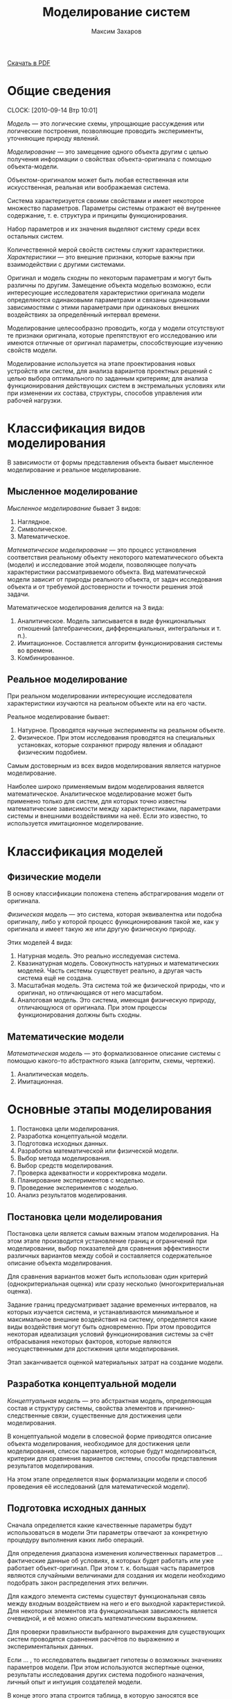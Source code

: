 #+TITLE: Моделирование систем
#+AUTHOR: Максим Захаров
#+STARTUP: indent
#+INFOJS_OPT: path:other/org-info.js view:content ltoc:nil ftoc:t tdepth:1
#+LINK_HOME: index.html
#+LINK_UP: MS_Lectures.html

[[file:other/MS_Lectures.pdf][Скачать в PDF]]

* Общие сведения
  CLOCK: [2010-09-14 Втр 10:01]

/Модель/ --- это логические схемы, упрощающие рассуждения или логические построения, позволяющие проводить эксперименты, уточняющие природу явлений.

/Моделирование/ --- это замещение одного объекта другим с целью получения информации о свойствах объекта-оригинала с помощью объекта-модели.

Объектом-оригиналом может быть любая естественная или искусственная, реальная или воображаемая система.

Система характеризуется своими свойствами и имеет некоторое множество параметров. Параметры системы отражают её внутреннее содержание, т. е. структура и принципы функционирования.

Набор параметров и их значения выделяют систему среди всех остальных систем.

Количественной мерой свойств системы служит характеристики. /Характеристики/ --- это внешние признаки, которые важны при взаимодействии с другими системами.

Оригинал и модель сходны по некоторым параметрам и могут быть различны по другим. Замещение объекта моделью возможно, если интересующие исследователя характеристики оригинала модели определяются одинаковыми параметрами и связаны одинаковыми зависимостями с этими параметрами при одинаковых внешних воздействиях за определённый интервал времени.

Моделирование целесообразно проводить, когда у модели отсутствуют те признаки оригинала, которые препятствуют его исследованию или имеются отличные от оригинал параметры, способствующие изучению свойств модели.

Моделирование используется на этапе проектирования новых устройств или систем, для анализа вариантов проектных решений с целью выбора оптимального по заданным критериям; для анализа функционирования действующих систем в экстремальных условиях или при изменении их состава, структуры, способов управления или рабочей нагрузки.

* Классификация видов моделирования

В зависимости от формы представления объекта бывает мысленное моделирование и реальное моделирование.

** Мысленное моделирование

/Мысленное моделирование/ бывает 3 видов:
1) Наглядное.
2) Символическое.
3) Математическое.

/Математическое моделирование/ --- это процесс установления соответствия реальному объекту некоторого математического объекта (модели) и исследование этой модели, позволяющее получать характеристики рассматриваемого объекта. Вид математической модели зависит от природы реального объекта, от задач исследования объекта и от требуемой достоверности и точности решения этой задачи.

Математическое моделирования делится на 3 вида:
1) Аналитическое. Модель записывается в виде функциональных отношений (алгебраических, дифференциальных, интегральных и т. п.).
2) Имитационное. Составляется алгоритм функционирования системы во времени.
3) Комбинированное.

** Реальное моделирование

При реальном моделировании интересующие исследователя характеристики изучаются на реальном объекте или на его части.

Реальное моделирование бывает:
1) Натурное. Проводятся научные эксперименты на реальном объекте.
2) Физическое. При этом исследования проводятся на специальных установках, которые сохраняют природу явления и обладают физическим подобием.

Самым достоверным из всех видов моделирования является натурное моделирование.

Наиболее широко применяемым видом моделирования является математическое. Аналитическое моделирование может быть применено только для систем, для которых точно известны математические зависимости между характеристиками, параметрами системы и внешними воздействиями на неё. Если это известно, то используется имитационное моделирование.

* Классификация моделей

** Физические модели

В основу классификации положена степень абстрагирования модели от оригинала.

/Физическая модель/ --- это система, которая эквивалентна или подобна оригиналу, либо у которой процесс функционирования такой же, как у оригинала и имеет такую же или другую физическую природу.

Этих моделей 4 вида:
1) Натурная модель. Это реально исследуемая система.
2) Квазинатурная модель. Совокупность натурных и математических моделей. Часть системы существует реально, а другая часть система ещё не создана.
3) Масштабная модель. Эта система той же физической природы, что и оригинал, но отличающаяся от него масштабом.
4) Аналоговая модель. Это система, имеющая физическую природу, отличающуюся от оригинала. При этом процессы функционирования должны быть сходны.

** Математические модели

/Математическая модель/ --- это формализованное описание системы с помощью какого-то абстрактного языка (алгоритм, схемы, чертежи).

1) Аналитическая модель.
2) Имитационная.

* Основные этапы моделирования

1) Постановка цели моделирования.
2) Разработка концептуальной модели.
3) Подготовка исходных данных.
4) Разработка математической или физической модели.
5) Выбор метода моделирования.
6) Выбор средств моделирования.
7) Проверка адекватности и корректировка модели.
8) Планирование экспериментов с моделью.
9) Проведение экспериментов с моделью.
10) Анализ результатов моделирования.

** Постановка цели моделирования

Постановка цели является самым важным этапом моделирования. На этом этапе производится установление границ и ограничений при моделировании, выбор показателей для сравнения эффективности различных вариантов между собой и составляется содержательное описание объекта моделирования.

Для сравнения вариантов может быть использован один критерий (однокритериальная оценка) или сразу несколько (многокритериальная оценка).

Задание границ предусматривает задание временных интервалов, на которых изучается система, и устанавливаются минимальное и максимальное внешние воздействия на систему, определяется какие виды воздействия могут быть одновременно. При этом проводится некоторая идеализация условий функционирования системы за счёт отбрасывания некоторых факторов, которые являются несущественными для достижения цели моделирования.

Этап заканчивается оценкой материальных затрат на создание модели.

** Разработка концептуальной модели

/Концептуальная модель/ --- это абстрактная модель, определяющая состав и структуру системы, свойства элементов и причинно-следственные связи, существенные для достижения цели моделирования.

В концептуальной модели в словесной форме приводятся описание объекта моделирования, необходимое для достижения цели моделирования, список параметров, которые будут моделироваться, критерии для сравнения вариантов системы, способы представления результатов моделирования.

На этом этапе определяется язык формализации модели и способ проведения её исследований (для математической модели).

** Подготовка исходных данных

Сначала определяется какие качественные параметры будут использоваться в модели Эти параметры отвечают за конкретную процедуру выполнения каких либо операций.

Для определения диапазона изменения количественных параметров ... фактические данные об условиях, в которых будет работать или уже работает объект-оригинал. При этом т. к. большая часть параметров являются случайными величинами для создания их модели необходимо подобрать закон распределения этих величин.

Для каждого элемента системы существут функциональная связь между входным воздействием на него и его выходной характеристикой. Для некоторых элементов эта функциональная зависимость является очевидной, и её можно описать математическим выражением.

Для проверки правильности выбранного выражения для существующих систем проводятся сравнения расчётов по выражению и экспериментальных данных.

Если ... , то исследователь выдвигает гипотезы о возможных значениях параметров модели. При этом используются экспертные оценки, результаты исследования других система подобного назначения, личный опыт и интуиция создателей модели.

В конце этого этапа строится таблица, в которую заносятся все переменные и их значения.

** Разработка математической модели

Цель создания математической модели:
1) Дать формализованное описание структруры и процесса функционирования системы для однозначности их понимания.
2) Представить процесс функционирования системы в виде, допускающем аналитическое исследование.

Для разработки математической модели может быть использован любой математический аппарат, который удобен для описание процессов в системе.

Наиболее широко исплользуется математический аппарат системы массвого обслуживания (для моделирования сетей связи), теории автоматов, дифференциальное и интегральное исчисление т. п.

** Разработка физической модели

При создании физической модели необходимо соблюдать 3 требования:
1) Подобие модели оригиналу, т. е. процесс протекающий в модели должен взаимооднозначно соответствовать процессу, протекающему в оригинале. На практике это требование трудно выполняемое, поэтому задаётся степень близости данных процессов.
2) Тождественность некоторых величин модели и оригинала. Это требование обуславливается необходимостью стыковки модели с реальной аппаратурой.
3) Требование специфики реализации модели. Эти требования задают отличия модели от оригинала, которые необходимы, чтобы эксперименты с моделью были дешёвыми и удобными.

** Разработка имитационной модель

Система разделяется на функциональные блоки и для каждого блока строится алгоритм его функционирования. Если некоторые блоки системы можно заменить математическим выражением, то это производится.

Т. к. имитационные модели чаще всего используются для определения каких-либо вероятностных характеристик, определяется в каких точках модели эти статистики вычислять. Для модели задаются начальные условия и определяются критерии для окончания процедуры моделирования.

В зависимости от изменения модельного времени существует 2 вида имитационных моделей:
1) С приращением временного интервала.
   - $\Delta t$ задаётся конкретной величине;
   - модельное время $t$ приравнивается 0;
   - выполняется изменение всех элементов в модели;
   - к модельному времени прибавляется $\Delta t$;
   - если время моделирования закончилось, то конец, если нет, то переход на шаг 3.
2) С продвижением времени до особых состояний.
   - создаётся список всех возможных состояний системы и время их наступления;
   - из этого списка выбирается самое раннее событие;
   - производятся действия --- реакции на это событие;
   - если моделирование закончилось, то конец, если нет, то переход на шаг 2.

** Выбор метода моделирования

Если построена математическая модель, то можно использовать 
- аналитический метод (решение уравнений в явном виде), 
- численные методы (решение уравнений для каких-то частных условий),
- качественные методы (применяются для оценки устойчивости систем, для ассимптотической оценки оцениваемой величины),
- имитационный метод

** Выбор средств моделирования

Средства моделирования бывают технические и программные.

* Пример

Необходимо смоделировать систему связи для оценки её помехоустойчивости к воздействию в виде гауссовского шуму.

Цель моделирования: необходимо определить какой из видов модуляции АМ, ЧМ, ФМ обеспечивает лучшую помехоустойчивость к гауссовскому шуму. Распределение по нормальному закону.

Уровень шума будет изменяться в процессе моделирования. Относительно уровня сигнала на входе КС.

Как моделировать каждый из блоков. В качестве источника информации генератор случайных чисел на основе рекуррентной линии задержки.

Полосовые фильтры моделируются путём свёртки входных сигналов с коэффициентами фильтра. Перед началом моделирования необходимо определится с порядком фильтра и вычислить его коэффициенты.

Модулятор реализуется путём вычисления уравнений для соответствующих видов модуляции. В модели необходимо определиться с несущей частотой сигналов, скоростью передачи.

Частота дискретизации.

Источник шума моделируется как генератор случайных чисел с нормальным законом распределения.

Особыми состояниями здесь будет генерация бита, появление промодулированной посылки на выходе модулятора, выход этой посылки из полосового фильтра.

* Испытание модели

Сначала задаётся исходная информация для моделирования. Для существующей системы измеряются характеристики системы и входные воздействия на неё. На основании этих данных задаётся диапазон изменения параметров модели и внешних воздействий на неё. Если модель строится для несуществующей системы, то исходная информация берётся от прототипов системы, а если их нет, то используются экспертные оценки.

После задания исходных данных начинается /верификация/ имитационной модели. Верификация --- это доказательство соответствия алгоритма её функционирования замыслу моделирования путём формальных и неформальных исследований реализованной программы или макета.

Формальные методы:
1) Замена некоторых вероятностных элементов модели на детерминированные и проверка на "ожидаемость" процесса моделирования.
2) Использование специальных анализаторов текстов программ. Эти анализаторы выявляют логические ошибки в тексте.
3) Тест на "непрерывность" моделирования. В ходе этого теста проверяется соответствие выходных характеристик воздействиям на входе модели по всему диапазону значений параметров модели.

После проверки верификации начинается проверка адекватности модели. Эти процедуры возможны, только если модель построена для реальной системы.

Сначала на реальной системе проводится ряд экспериментов, в которых измеряются выходные характеристики системы при заданных внешних воздействиях. Затем в модели задают те же внешние воздействия и измеряют значения на выходе модели. Потом начинается их сравнение.

Сравнение полученных результатов может выполняться:
1) По средним значениям отклика модели и системы. В этом случае вычисляются математическое ожидание и дисперсия для откликов реальной системы и откликов модели.

$M(y_p) = \frac{1}{N_p}\sum_{k=1}^{N_p}y_p(k)$

$D(y_p) = \frac{1}{N_p-1}\sum_{k=1}^{N_p}(y_p(k)-M(y_p))^2$

$D = \frac{(N_m - 1)D(y_p) + (N_p - 1 ) D(y_m)}{N_m + N_p -2}$

$R = M(y_p) - M(y_m)$

В статистике величины $D$ и $R$ считаются независимыми, поэтому для оценки адекватности используется Т-статистика.

$t_n = R\sqrt{\frac{N_m N_p}{D(N_m + N_p)}}$

Вычисленное значение $t_n$ сравнивается со значение $t_{text{кр}}$. Если больше, то модель неадекватна. $t_\text{{кр}}$ выбирается по таблице Стьюдента.

Величина $\alpha$ называется уровнем зависимости. Для расчетов его принимают 0,05. Второе число $\gamma$ называется степень свободы.

Число опытов обычно берётся несколько десятков.

2) По дисперсиям отклонений откликов модели от среднего значения откликов системы.

В этом случае определяются математическое ожидание для системы.

$D_{\text{отк}}(y) = \frac{1}{N_m - 1} \sum_{k = 1}^{N_m}(y_m(k) - M(y_p))^2$

Затем вычисляется дисперсиям для реальной системы.

Если значение $F$ меньше критической, то модель адекватна, если больше, то модель неадекватна. $F$ критическое выбирается из таблиц. $\alpha$ остаётся 0,05. $\gamma$ будет $N$ модели

3) По максимальному значению абсолютных отклонений откликов модели от откликов системы.

$\Delta y = max \frac{|y_m(k) - y_p(k)|}{M(y_p)}$

В этом способе число опытов на модели должно равняться числу опытов на реальной модели. Задаётся допустимая величина $\delta y$, если меньше ли равно допустимой величине отклонения, то модель является адекватной.

Проверка адекватности происходит для каждого компонента модели. Если хотя бы по одному из откликов модель становится неадекватной, то она вся бракуется

* Исследование свойств модели

** Проверка генераторов ПСЧ, используемых в модели:

*** Проверка соответствия закону распределения. 

Для этих целей используются критерии хи квадрат. От генератора получается выборка чисел. Все полученные числа разбиваются по интервалам и считается сколько чисел в каждом интервале. Затем полученное распределение чисел сравнивается с теоретическим по формуле: (1).

r - число интервалов, n - число чисел в интервале, N - теоретическое значение. Длина интервалов выбирается т. о., чтобы N в каждом интервале было одинаковым. Полученное значение хи квадрат сравнивается с табличным. Если вычисленное значение меньше табличного, значит генератор вырабатывает значения с требуемым законом распределения.

*** Проверка корреляции чисел

Для этого необходимо вычислить значение автокорреляционной функции для последовательности чисел, выработанной генератором.

*** Комбинаторный тест

Вычисляются вероятности появления заданных комбинаций чисел сгенерированной последовательности.

В имитационной модели для каждого источника (информационного сигнала, шума и т. д.) необходимо использовать отдельный генератор случайных чисел для того, чтобы обеспечить статистическую независимость моделируемых процессов.

Период вырабатываемой последовательности должен быть больше, чем планируемый объём выборки во всех экспериментах с моделью.

** Определение длительности переходного режима в модели

В большинстве моделей необходимо несколько шагов, чтобы модель перешла в устойчивое состояние. Пример --- заполнение линии задержки фильтра.

Существует 3 способа уменьшения влияния переходного процесса:

1) Использование длинных прогонов модели.
2) Исключение из рассмотрения начального периода. Исследователь должен точно знать, когда закончатся переходные процессы.
3) Выбор НУ, соответствующих выбранному режиму.

** Оценка дисперсии результатов моделирования

Чем больше объем выборки, тем меньше должна быть дисперсия. Если это условие не выполняется, значит в модели присутствует ошибка.

** Планирование экспериментов

Эксперименты бывают 3 типов:
1) Сравнение средних и дисперсий различных альтернатив. Это самый простой тип экспериментов.
2) Определение важности учёта или значимости влияния переменных и ограничений, наложенных на эти переменные. В этом типе важность того или иного фактора ранжируется по убыванию. После ранжирования выявляются несущественные факторы, которыми можно будет пренебрегать.
3) Отыскание оптимальных значений среди некоторого множества.

** Определение требуемого размера выборки

Определение требуемого размера выборки основано на вычислении доверительного интервала для какой-то заданной доверительной вероятности.

Обычно доверительную вероятность задают 0,9, 0,95, 0,99.

$d = K_{\gamma} \sqrt{\frac{D}{N}}$

$D$ --- дисперсия.

$N$ --- число опытов.

$k$ --- коэффициент из таблицы.

Проводится $N$ опытов. По их результатам вычисляется мат. ожидание и дисперсия исследуемой величины. По этой формуле вычисляется значение доверительного интервала. Если $d$ не удовлетворяет предъявленным требования, то вся процедура повторяется, но увеличивается число $N$.

$d = K_{\gamma} \sqrt{\frac{P^{*}(1-P^{*})}{N}}$

$P^{*}$ --- вероятность.

$N = 10$. $D = 0.1$. $M = 5$. $K_{\gamma} = 1.54$

$d = 0.0146$. От $M$ составляет 3%.

$N = 1000$. $P = 0.1$

$d = 1.54 \sqrt{\frac{0.1(1-0.1)}{1000}} = 0.0095$

Нужно увеличить объём выборки. 9.4%.

$N = \frac{P^*(1-P^*)}{(\frac{d}{K})^2}$

** Определение интервалов изменения параметров

Существуют 3 основных фактора для определения этих интервалов:
1) Необходимость получения одинаковой относительной точности статистик на разных участках области измерения параметров модели.
2) Характер функции отклика.
3) Назначение имитационного эксперимента.

Сначала задаются предельные значения параметров (максимальные и минимальные). Если приблизительный вид функции отклика известен, то значение параметров выбираются с учётом особых точек этой известной функции.

Если функция неизвестна, исследователю остаётся полагаться на здравый смысл и интуицию. Сначала с большим шагом, в интересующих местах шаг уменьшается.

* Документация результатов моделирования

Документация должна содержать:
1) Точную формулировку цели моделирования.
2) Математическое определение, состав предположений и формулировку задач моделирования.
3) Полный набор входных данных моделирования.
4) Полный набор алгоритмов для модели.
5) Описание стандартных программ и методик, используемых в модели.
6) Текст программ с комментариями.
7) Имена разработчиков и руководителей, ответственных за разработку.

Для эксплуатации модели создаётся набор эксплуатационных измерений. В этих документах содержаться:
1) Допущения, ограничения на входные параметры.
2) Ожидаемые результаты моделирования.
3) План эксплуатации модели. Какие эксперименты и в каком количестве произвести.

Результаты, полученные в ходе моделирования, представляются в виде таблиц и графиков.

Для заказчика составляются специальные документы по обучению работы с моделью. В него входят:
- руководство пользователя;
- руководство аналитика. Включается информация о разработке программы с тем, чтобы её можно было модифицировать;
- резюме исполнителя, облегчающее интерпретацию результатов лицу, принимающему проектное решение.
- список пользователей, привлечённых к работе с моделью.

* Лабораторные работы

Необходимо смоделировать систему связи для оценки её помехоустойчивости к воздействию импульсных помех.

Цель моделирования: необходимо определить какой из видов модуляции АМ, ЧМ, ФМ обеспечивает лучшую помехоустойчивость к воздействию импульсных помех.

Объект моделирования --- система связи с воздействием импульсных помех в канале связи.

1) Источником информации является текст, состоящий из букв русского алфавита.
2) Кодер представляет собой таблицу перевода символов русского алфавита в код МТК2.
3) Модулятор реализует 3 вида модуляции:
   - амплитудная. U_1 = Usin(wt), U_0 = 0.
   - частотная. U_1 = Usin(w_1t), U_0 = Usin(w_2t).
   - фазовая. U_1 = Usin(w_0t), U_2 = Usin(w_0 + \pi)
4) Канал ТЧ. Аналоговый канал по которому передаётся манипулированный сигнал. На сигнал в канале воздействует имплульсная помеха.
5) Демодулятор. Происходит преобразование аналогового сигнала в цифровой вид.
6) Декодер. Обратное преобразование кода МТК2 в символы русского алфавита.
7) На приёме --- текст, состоящий из букв русского алфавита.

В модели сравниваются буквы на приёме и передаче, на основе чего делается вывод о воздействии имплульсной помехи при различных видах модуляции.

Импульсными помехами называют случайные кратковременные искажения амплитуды сигнала. Импульсные помехи проявляются в виде резких, "неестественных" выбросов амплитуды отдельных небольших групп отсчетов наблюдаемого сигнала. Импульсная помеха описывается амплитудой и скважностью. Скважность характеризует "плотность" импульсных помех в сигнале и определяется как отношение длительности импульсной помехи к средней величине длительности интервала между соседними помехами. Данные параметры задаются в процессе моделирования.


